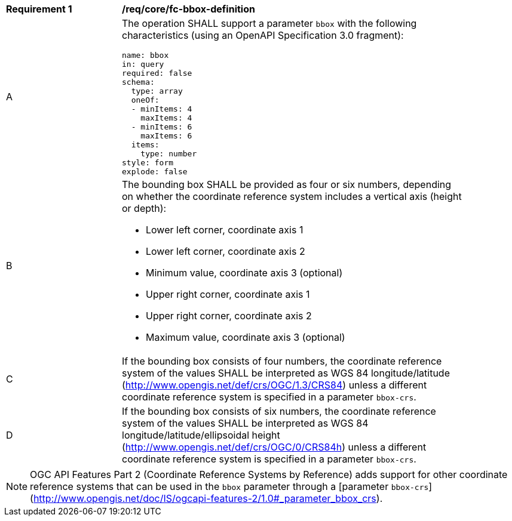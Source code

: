 [[req_core_fc-bbox-definition]]
[width="90%",cols="2,6a"]
|===
^|*Requirement {counter:req-id}* |*/req/core/fc-bbox-definition*
^|A |The operation SHALL support a parameter `bbox` with the following characteristics (using an OpenAPI Specification 3.0 fragment):

[source,YAML]
----
name: bbox
in: query
required: false
schema:
  type: array
  oneOf:
  - minItems: 4
    maxItems: 4
  - minItems: 6
    maxItems: 6
  items:
    type: number
style: form
explode: false
----
^|B |The bounding box SHALL be provided as four or six numbers, depending on whether the coordinate reference system includes a vertical axis (height or depth):

* Lower left corner, coordinate axis 1
* Lower left corner, coordinate axis 2
* Minimum value, coordinate axis 3 (optional)
* Upper right corner, coordinate axis 1
* Upper right corner, coordinate axis 2
* Maximum value, coordinate axis 3 (optional)

^|C |If the bounding box consists of four numbers, the coordinate reference system of the values SHALL be interpreted as WGS 84 longitude/latitude (http://www.opengis.net/def/crs/OGC/1.3/CRS84) unless a different coordinate reference system is specified in a parameter `bbox-crs`.
^|D |If the bounding box consists of six numbers, the coordinate reference system of the values SHALL be interpreted as WGS 84 longitude/latitude/ellipsoidal height (http://www.opengis.net/def/crs/OGC/0/CRS84h) unless a different coordinate reference system is specified in a parameter `bbox-crs`.
|===

NOTE: OGC API Features Part 2 (Coordinate Reference Systems by Reference) adds support for other coordinate reference systems that can be used in the `bbox` parameter through a [parameter `bbox-crs`](http://www.opengis.net/doc/IS/ogcapi-features-2/1.0#_parameter_bbox_crs).

